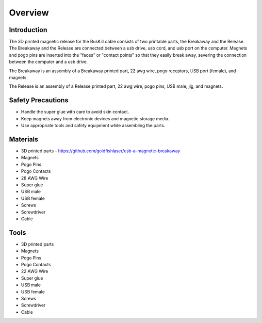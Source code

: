 Overview
=========================================================

Introduction
------------
The 3D printed magnetic release for the BusKill cable consists of two printable parts, the Breakaway and the Release. The Breakaway and the Release are connected between a usb drive, usb cord, and usb port on the computer. Magnets and pogo pins are inserted into the "faces" or "contact points" so that they easily break away, severing the connection between the computer and a usb drive.

The Breakaway is an assembly of a Breakaway printed part, 22 awg wire, pogo receptors, USB port (female), and magnets.

The Release is an assembly of a Release printed part, 22 awg wire, pogo pins, USB male, jig, and  magnets.

Safety Precautions
------------------
- Handle the super glue with care to avoid skin contact.
- Keep magnets away from electronic devices and magnetic storage media.
- Use appropriate tools and safety equipment while assembling the parts.

.. image:: images/partsdiagram.png
  :width: 400
  :alt: parts diagram

Materials
---------
- 3D printed parts - https://github.com/goldfishlaser/usb-a-magnetic-breakaway
- Magnets
- Pogo Pins
- Pogo Contacts
- 28 AWG Wire
- Super glue
- USB male
- USB female
- Screws
- Screwdriver
- Cable

Tools
---------
- 3D printed parts
- Magnets
- Pogo Pins
- Pogo Contacts
- 22 AWG Wire
- Super glue
- USB male
- USB female
- Screws
- Screwdriver
- Cable




